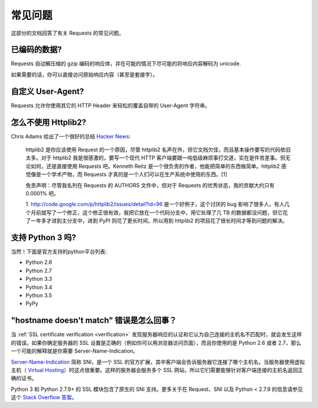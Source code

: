 .. _faq:

常见问题
==========================

这部分的文档回答了有关 Requests 的常见问题。

已编码的数据?
-------------

Requests 自动解压缩的 gzip 编码的响应体，并在可能的情况下尽可能的将响应内容解码为 unicode.

如果需要的话，你可以直接访问原始响应内容（甚至是套接字）。


自定义 User-Agent?
-------------------

Requests 允许你使用其它的 HTTP Header 来轻松的覆盖自带的 User-Agent 字符串。


怎么不使用 Httplib2?
---------------------

Chris Adams 给出了一个很好的总结
`Hacker News <http://news.ycombinator.com/item?id=2884406>`_:

    httplib2 是你应该使用 Request 的一个原因，尽管 httplib2 名声在外，但它文档欠佳，\
    而且基本操作要写的代码依旧太多。对于 httplib2 我是很感激的，要写一个现代 HTTP 客户端\
    要跟一吨低级麻烦事打交道，实在是件苦差事。但无论如何，还是直接使用 Requests 吧。\
    Kenneth Reitz 是一个很负责的作者，他能把简单的东西做简单。httplib2 感觉像是一个\
    学术产物，而 Requests 才真的是一个人们可以在生产系统中使用的东西。[1]

    免责声明：尽管我名列在 Requests 的 AUTHORS 文件中，但对于 Requests 的优秀状态，\
    我的贡献大约只有 0.0001% 吧。

    1. http://code.google.com/p/httplib2/issues/detail?id=96 是一个好例子，\
    这个讨厌的 bug 影响了很多人，有人几个月前就写了一个修正，这个修正很有效，我把它放在\
    一个代码分支中，用它处理了几 TB 的数据都没问题，但它花了一年多才进到主分支中，进到
    PyPI 则花了更长时间，所以用到 httplib2 的项目花了很长时间才等到问题的解决。


支持 Python 3 吗?
-----------------

当然！下面是官方支持的python平台列表:

* Python 2.6
* Python 2.7
* Python 3.3
* Python 3.4
* Python 3.5
* PyPy

"hostname doesn't match" 错误是怎么回事？
--------------------------------------------

当 :ref:`SSL certificate verification <verification>` 发现服务器响应的认证\
和它认为自己连接的主机名不匹配时，就会发生这样的错误。如果你确定服务器的 SSL 设置\
是正确的（例如你可以用浏览器访问页面），而且你使用的是 Python 2.6 或者 2.7，那么一个\
可能的解释就是你需要 Server-Name-Indication。


`Server-Name-Indication`_ 简称 SNI，是一个 SSL 的官方扩展，其中客户端会告诉服务器\
它连接了哪个主机名。当服务器使用虚拟主机（ `Virtual Hosting`_）时这点很重要。这样的\
服务器会服务多个 SSL 网站，所以它们需要能够针对客户端连接的主机名返回正确的证书。

Python 3 和 Python 2.7.9+ 的 SSL 模块包含了原生的 SNI 支持。更多关于在 Request、\
SNI 以及 Python < 2.7.9 的信息请参见这个 `Stack Overflow 答案`_\。

.. _`Server-Name-Indication`: https://en.wikipedia.org/wiki/Server_Name_Indication
.. _`virtual hosting`: https://en.wikipedia.org/wiki/Virtual_hosting
.. _`Stack Overflow 答案`: https://stackoverflow.com/questions/18578439/using-requests-with-tls-doesnt-give-sni-support/18579484#18579484
